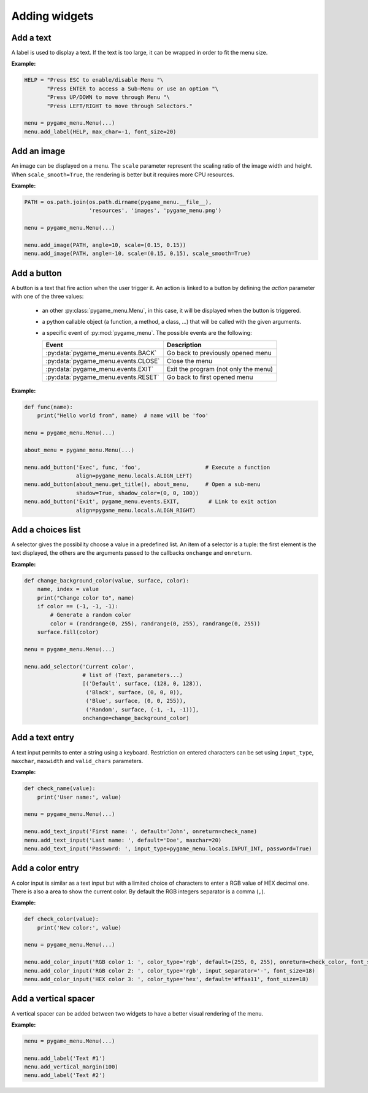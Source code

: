 
==============
Adding widgets
==============

Add a text
----------

A label is used to display a text. If the text is too large, it
can be wrapped in order to fit the menu size.

**Example:**

.. image:: ../_static/widget_label.png
    :scale: 30%
    :align: center

.. code-block:: python

    HELP = "Press ESC to enable/disable Menu "\
           "Press ENTER to access a Sub-Menu or use an option "\
           "Press UP/DOWN to move through Menu "\
           "Press LEFT/RIGHT to move through Selectors."

    menu = pygame_menu.Menu(...)
    menu.add_label(HELP, max_char=-1, font_size=20)

.. automethod:: pygame_menu.Menu.add_label


Add an image
------------

An image can be displayed on a menu.
The ``scale`` parameter represent the scaling ratio of the image width
and height. When ``scale_smooth=True``, the rendering is better but it
requires more CPU resources.

**Example:**

.. image:: ../_static/widget_image.png
    :scale: 30%
    :align: center

.. code-block:: python

    PATH = os.path.join(os.path.dirname(pygame_menu.__file__),
                        'resources', 'images', 'pygame_menu.png')

    menu = pygame_menu.Menu(...)

    menu.add_image(PATH, angle=10, scale=(0.15, 0.15))
    menu.add_image(PATH, angle=-10, scale=(0.15, 0.15), scale_smooth=True)

.. automethod:: pygame_menu.Menu.add_image


Add a button
------------

A button is a text that fire action when the user trigger it. An action
is linked to a button by defining the `action` parameter with one of the
three values:

 - an other :py:class:`pygame_menu.Menu`, in this case, it will be displayed
   when the button is triggered.
 - a python callable object (a function, a method, a class, ...)
   that will be called with the given arguments.
 - a specific event of :py:mod:`pygame_menu`. The possible events are
   the following:

   ==========================================   ========================================
   Event                                        Description
   ==========================================   ========================================
   :py:data:`pygame_menu.events.BACK`           Go back to previously opened menu
   :py:data:`pygame_menu.events.CLOSE`          Close the menu
   :py:data:`pygame_menu.events.EXIT`           Exit the program (not only the menu)
   :py:data:`pygame_menu.events.RESET`          Go back to first opened menu
   ==========================================   ========================================

**Example:**

.. image:: ../_static/widget_button.png
    :scale: 30%
    :align: center

.. code-block:: python

    def func(name):
        print("Hello world from", name)  # name will be 'foo'

    menu = pygame_menu.Menu(...)

    about_menu = pygame_menu.Menu(...)

    menu.add_button('Exec', func, 'foo',                    # Execute a function
                    align=pygame_menu.locals.ALIGN_LEFT)
    menu.add_button(about_menu.get_title(), about_menu,     # Open a sub-menu
                    shadow=True, shadow_color=(0, 0, 100))
    menu.add_button('Exit', pygame_menu.events.EXIT,         # Link to exit action
                    align=pygame_menu.locals.ALIGN_RIGHT)

.. automethod:: pygame_menu.Menu.add_button


Add a choices list
------------------

A selector gives the possibility choose a value in a predefined list.
An item of a selector is a tuple: the first element is the text
displayed, the others are the arguments passed to the callbacks
``onchange`` and ``onreturn``.

**Example:**

.. image:: ../_static/widget_selector.png
    :scale: 30%
    :align: center

.. code-block:: python

    def change_background_color(value, surface, color):
        name, index = value
        print("Change color to", name)
        if color == (-1, -1, -1):
            # Generate a random color
            color = (randrange(0, 255), randrange(0, 255), randrange(0, 255))
        surface.fill(color)

    menu = pygame_menu.Menu(...)

    menu.add_selector('Current color',
                      # list of (Text, parameters...)
                      [('Default', surface, (128, 0, 128)),
                       ('Black', surface, (0, 0, 0)),
                       ('Blue', surface, (0, 0, 255)),
                       ('Random', surface, (-1, -1, -1))],
                      onchange=change_background_color)

.. automethod:: pygame_menu.Menu.add_selector


Add a text entry
----------------

A text input permits to enter a string using a keyboard. Restriction
on entered characters can be set using ``input_type``, ``maxchar``,
``maxwidth`` and ``valid_chars`` parameters.

**Example:**

.. image:: ../_static/widget_textinput.png
    :scale: 30%
    :align: center

.. code-block:: python

    def check_name(value):
        print('User name:', value)

    menu = pygame_menu.Menu(...)

    menu.add_text_input('First name: ', default='John', onreturn=check_name)
    menu.add_text_input('Last name: ', default='Doe', maxchar=20)
    menu.add_text_input('Password: ', input_type=pygame_menu.locals.INPUT_INT, password=True)

.. automethod:: pygame_menu.Menu.add_text_input


Add a color entry
-----------------

A color input is similar as a text input but with a limited choice of
characters to enter a RGB value of HEX decimal one. There is also a
area to show the current color. By default the RGB integers separator
is a comma (``,``).

**Example:**

.. image:: ../_static/widget_colorinput.png
    :scale: 30%
    :align: center

.. code-block:: python

    def check_color(value):
        print('New color:', value)

    menu = pygame_menu.Menu(...)

    menu.add_color_input('RGB color 1: ', color_type='rgb', default=(255, 0, 255), onreturn=check_color, font_size=18)
    menu.add_color_input('RGB color 2: ', color_type='rgb', input_separator='-', font_size=18)
    menu.add_color_input('HEX color 3: ', color_type='hex', default='#ffaa11', font_size=18)

.. automethod:: pygame_menu.Menu.add_color_input


Add a vertical spacer
---------------------

A vertical spacer can be added between two widgets to have a better
visual rendering of the menu.

**Example:**

.. image:: ../_static/widget_vmargin.png
    :scale: 30%
    :align: center

.. code-block:: python

    menu = pygame_menu.Menu(...)

    menu.add_label('Text #1')
    menu.add_vertical_margin(100)
    menu.add_label('Text #2')

.. automethod:: pygame_menu.Menu.add_vertical_margin
